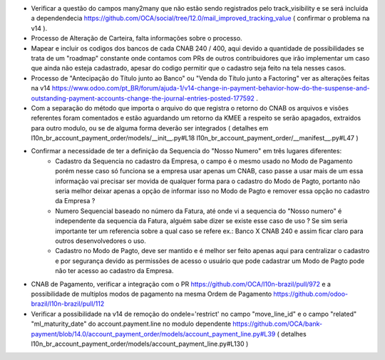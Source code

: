 * Verificar a questão do campos many2many que não estão sendo registrados pelo track_visibility e se será incluída a dependendecia https://github.com/OCA/social/tree/12.0/mail_improved_tracking_value ( confirmar o problema na v14 ).

* Processo de Alteração de Carteira, falta informações sobre o processo.

* Mapear e incluir os codigos dos bancos de cada CNAB 240 / 400, aqui devido a quantidade de possibilidades se trata de um "roadmap" constante onde contamos com PRs de outros contribuidores que irão implementar um caso que ainda não esteja cadastrado, apesar do codigo permitir que o cadastro seja feito na tela nesses casos.

* Processo de "Antecipação do Título junto ao Banco" ou "Venda do Título junto a Factoring" ver as alterações feitas na v14 https://www.odoo.com/pt_BR/forum/ajuda-1/v14-change-in-payment-behavior-how-do-the-suspense-and-outstanding-payment-accounts-change-the-journal-entries-posted-177592 .

* Com a separação do método que importa o arquivo do que registra o retorno do CNAB os arquivos e visões referentes foram comentados e estão aguardando um retorno da KMEE a respeito se serão apagados, extraidos para outro modulo, ou se de alguma forma deverão ser integrados ( detalhes em l10n_br_account_payment_order/models/__init__.py#L18 l10n_br_account_payment_order/__manifest__.py#L47 )

* Confirmar a necessidade de ter a definição da Sequencia do "Nosso Numero" em três lugares diferentes:
    - Cadastro da Sequencia no cadastro da Empresa, o campo é o mesmo usado no Modo de Pagamento porém nesse caso só funciona se a empresa usar apenas um CNAB, caso passe a usar mais de um essa informação vai precisar ser movida de qualquer forma para o cadastro do Modo de Pagto, portanto não seria melhor deixar apenas a opção de informar isso no Modo de Pagto e remover essa opção no cadastro da Empresa ?
    - Numero Sequencial baseado no número da Fatura, até onde vi a sequencia do "Nosso numero" é independente da sequencia da Fatura, alguém sabe dizer se existe esse caso de uso ? Se sim seria importante ter um referencia sobre a qual caso se refere ex.: Banco X CNAB 240 e assim ficar claro para outros desenvolvedores o uso.
    - Cadastro no Modo de Pagto, deve ser mantido e é melhor ser feito apenas aqui para centralizar o cadastro e por segurança devido as permissões de acesso o usuário que pode cadastrar um Modo de Pagto pode não ter acesso ao cadastro da Empresa.

* CNAB de Pagamento, verificar a integração com o PR https://github.com/OCA/l10n-brazil/pull/972 e a possibilidade de multiplos modos de pagamento na mesma Ordem de Pagamento https://github.com/odoo-brazil/l10n-brazil/pull/112

* Verificar a possibilidade na v14 de remoção do ondele='restrict' no campo "move_line_id" e o campo "related" "ml_maturity_date" do account.payment.line no modulo dependente https://github.com/OCA/bank-payment/blob/14.0/account_payment_order/models/account_payment_line.py#L39 ( detalhes l10n_br_account_payment_order/models/account_payment_line.py#L130 )
